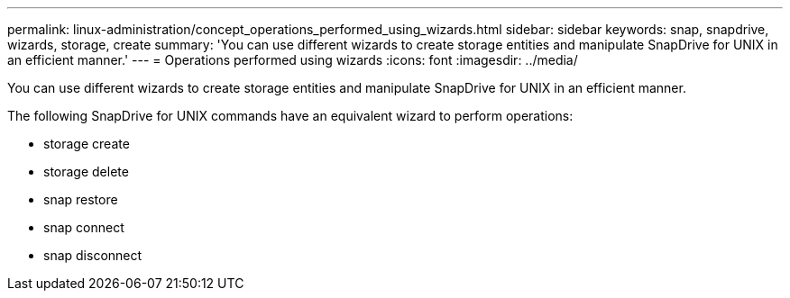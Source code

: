 ---
permalink: linux-administration/concept_operations_performed_using_wizards.html
sidebar: sidebar
keywords: snap, snapdrive, wizards, storage, create
summary: 'You can use different wizards to create storage entities and manipulate SnapDrive for UNIX in an efficient manner.'
---
= Operations performed using wizards
:icons: font
:imagesdir: ../media/

[.lead]
You can use different wizards to create storage entities and manipulate SnapDrive for UNIX in an efficient manner.

The following SnapDrive for UNIX commands have an equivalent wizard to perform operations:

* storage create
* storage delete
* snap restore
* snap connect
* snap disconnect
